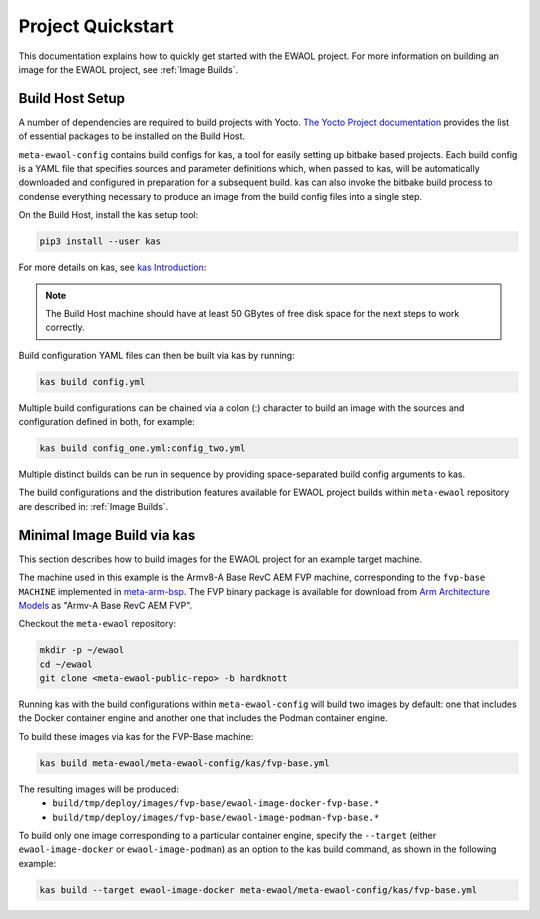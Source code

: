 Project Quickstart
==================

This documentation explains how to quickly get started with the EWAOL project.
For more information on building an image for the EWAOL project, see
:ref:`Image Builds`.

Build Host Setup
----------------

A number of dependencies are required to build projects with Yocto.
`The Yocto Project documentation`_ provides the list of essential packages to
be installed on the Build Host.

.. _The Yocto project documentation:
   https://docs.yoctoproject.org/3.3.1/singleindex.html#required-packages-for-the-build-host

``meta-ewaol-config`` contains build configs for kas, a tool for easily setting
up bitbake based projects. Each build config is a YAML file that specifies
sources and parameter definitions which, when passed to kas, will be
automatically downloaded and configured in preparation for a subsequent build.
kas can also invoke the bitbake build process to condense everything necessary
to produce an image from the build config files into a single step.

On the Build Host, install the kas setup tool:

.. code-block:: console

    pip3 install --user kas

For more details on kas, see `kas Introduction`_:

.. _kas Introduction: https://kas.readthedocs.io/en/latest/intro.html

.. note::
  The Build Host machine should have at least 50 GBytes of free disk space for
  the next steps to work correctly.

Build configuration YAML files can then be built via kas by running:

.. code-block:: console

   kas build config.yml

Multiple build configurations can be chained via a colon (:) character to
build an image with the sources and configuration defined in both, for example:

.. code-block:: console

  kas build config_one.yml:config_two.yml

Multiple distinct builds can be run in sequence by providing space-separated
build config arguments to kas.

The build configurations and the distribution features available for EWAOL
project builds within ``meta-ewaol`` repository are described in:
:ref:`Image Builds`.

Minimal Image Build via kas
---------------------------

This section describes how to build images for the EWAOL project for an
example target machine.

The machine used in this example is the Armv8-A Base RevC AEM FVP machine,
corresponding to the ``fvp-base`` ``MACHINE`` implemented in `meta-arm-bsp`_.
The FVP binary package is available for download from
`Arm Architecture Models`_ as "Armv-A Base RevC AEM FVP".

.. _meta-arm-bsp:
   https://git.yoctoproject.org/cgit/cgit.cgi/meta-arm/tree/meta-arm-bsp/documentation/fvp-base.md
.. _Arm Architecture Models:
   https://developer.arm.com/tools-and-software/simulation-models/fixed-virtual-platforms/arm-ecosystem-models

Checkout the ``meta-ewaol`` repository:

.. code-block:: console

   mkdir -p ~/ewaol
   cd ~/ewaol
   git clone <meta-ewaol-public-repo> -b hardknott

Running kas with the build configurations within ``meta-ewaol-config`` will
build two images by default: one that includes the Docker container engine and
another one that includes the Podman container engine.


To build these images via kas for the FVP-Base machine:

.. code-block:: console

   kas build meta-ewaol/meta-ewaol-config/kas/fvp-base.yml

The resulting images will be produced:
 - ``build/tmp/deploy/images/fvp-base/ewaol-image-docker-fvp-base.*``
 - ``build/tmp/deploy/images/fvp-base/ewaol-image-podman-fvp-base.*``

To build only one image corresponding to a particular container engine, specify
the ``--target`` (either ``ewaol-image-docker`` or ``ewaol-image-podman``) as
an option to the kas build command, as shown in the following example:

.. code-block:: console

   kas build --target ewaol-image-docker meta-ewaol/meta-ewaol-config/kas/fvp-base.yml
